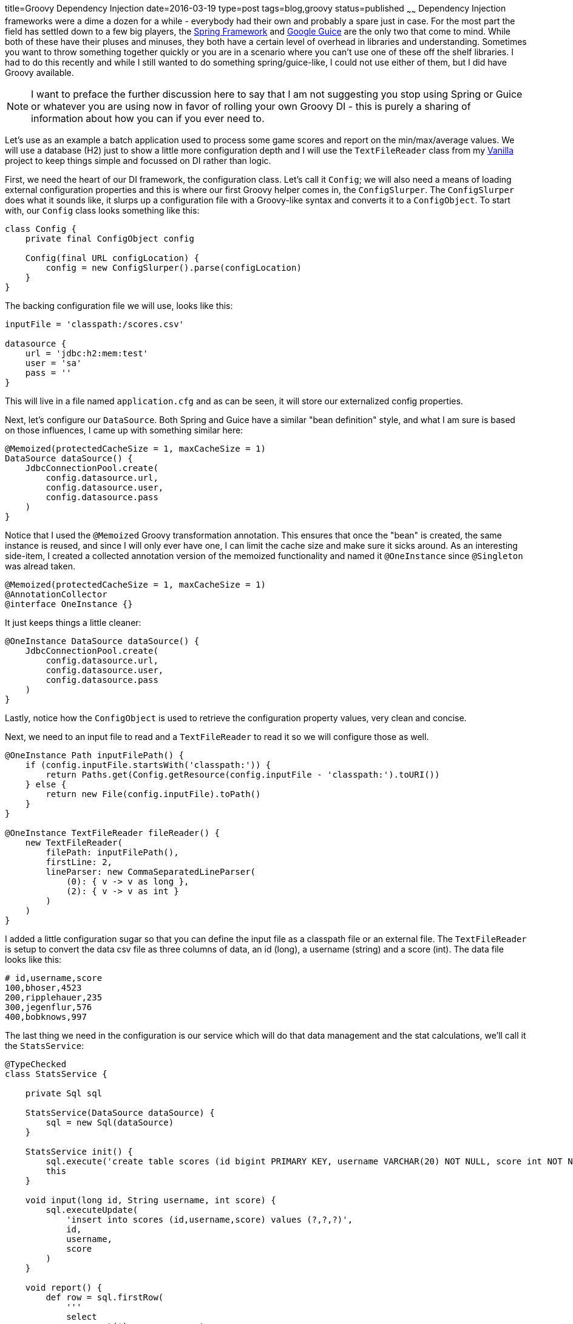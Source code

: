 title=Groovy Dependency Injection
date=2016-03-19
type=post
tags=blog,groovy
status=published
~~~~~~
Dependency Injection frameworks were a dime a dozen for a while - everybody had their own and probably a spare just in case. For the most part the field has settled down to a few big players, the http://springframework.org[Spring Framework] and https://github.com/google/guice[Google Guice] are the only two that come to mind. While both of these have their pluses and minuses, they both have a certain level of overhead in libraries and understanding. Sometimes you want to throw something together quickly or you are in a scenario where you can't use one of these off the shelf libraries. I had to do this recently and while I still wanted to do something spring/guice-like, I could not use either of them, but I did have Groovy available.

NOTE: I want to preface the further discussion here to say that I am not suggesting you stop using Spring or Guice or whatever you are using now in favor of rolling your own Groovy DI - this is purely a sharing of information about how you can if you ever need to.

Let's use as an example a batch application used to process some game scores and report on the min/max/average values. We will use a database (H2) just to show a little more configuration depth and I will use the `TextFileReader` class from my http://stehno.com/vanilla[Vanilla] project to keep things simple and focussed on DI rather than logic.

First, we need the heart of our DI framework, the configuration class. Let's call it `Config`; we will also need a means of loading external configuration properties and this is where our first Groovy helper comes in, the `ConfigSlurper`. The `ConfigSlurper` does what it sounds like, it slurps up a configuration file with a Groovy-like syntax and converts it to a `ConfigObject`. To start with, our `Config` class looks something like this:
[source,groovy]
----
class Config {
    private final ConfigObject config
    
    Config(final URL configLocation) {
        config = new ConfigSlurper().parse(configLocation)
    }
}
----
The backing configuration file we will use, looks like this:
----
inputFile = 'classpath:/scores.csv'

datasource {
    url = 'jdbc:h2:mem:test'
    user = 'sa'
    pass = ''
}
----
This will live in a file named `application.cfg` and as can be seen, it will store our externalized config properties.

Next, let's configure our `DataSource`. Both Spring and Guice have a similar "bean definition" style, and what I am sure is based on those influences, I came up with something similar here:

[source,groovy]
----
@Memoized(protectedCacheSize = 1, maxCacheSize = 1)
DataSource dataSource() {
    JdbcConnectionPool.create(
        config.datasource.url,
        config.datasource.user,
        config.datasource.pass
    )
}
----

Notice that I used the `@Memoized` Groovy transformation annotation. This ensures that once the "bean" is created, the same instance is reused, and since I will only ever have one, I can limit the cache size and make sure it sicks around. As an interesting side-item, I created a collected annotation version of the memoized functionality and named it `@OneInstance` since `@Singleton` was alread taken.

[source,groovy]
----
@Memoized(protectedCacheSize = 1, maxCacheSize = 1)
@AnnotationCollector
@interface OneInstance {}
----

It just keeps things a little cleaner:

[source,groovy]
----
@OneInstance DataSource dataSource() {
    JdbcConnectionPool.create(
        config.datasource.url,
        config.datasource.user,
        config.datasource.pass
    )
}
----

Lastly, notice how the `ConfigObject` is used to retrieve the configuration property values, very clean and concise.


Next, we need to an input file to read and a `TextFileReader` to read it so we will configure those as well.

[source,groovy]
----
@OneInstance Path inputFilePath() {
    if (config.inputFile.startsWith('classpath:')) {
        return Paths.get(Config.getResource(config.inputFile - 'classpath:').toURI())
    } else {
        return new File(config.inputFile).toPath()
    }
}

@OneInstance TextFileReader fileReader() {
    new TextFileReader(
        filePath: inputFilePath(),
        firstLine: 2,
        lineParser: new CommaSeparatedLineParser(
            (0): { v -> v as long },
            (2): { v -> v as int }
        )
    )
}
----

I added a little configuration sugar so that you can define the input file as a classpath file or an external file. The `TextFileReader` is setup to convert the data csv file as three columns of data, an id (long), a username (string) and a score (int). The data file looks like this:

----
# id,username,score
100,bhoser,4523
200,ripplehauer,235
300,jegenflur,576
400,bobknows,997
----

The last thing we need in the configuration is our service which will do that data management and the stat calculations, we'll call it the `StatsService`:

[source,groovy]
----
@TypeChecked
class StatsService {

    private Sql sql

    StatsService(DataSource dataSource) {
        sql = new Sql(dataSource)
    }

    StatsService init() {
        sql.execute('create table scores (id bigint PRIMARY KEY, username VARCHAR(20) NOT NULL, score int NOT NULL )')
        this
    }

    void input(long id, String username, int score) {
        sql.executeUpdate(
            'insert into scores (id,username,score) values (?,?,?)',
            id,
            username,
            score
        )
    }

    void report() {
        def row = sql.firstRow(
            '''
            select
                count(*) as score_count,
                avg(score) as average_score,
                min(score) as min_score,
                max(score) as max_score
            from scores
            '''
        )

        println "Count  : ${row.score_count}"
        println "Min    : ${row.min_score}"
        println "Max    : ${row.max_score}"
        println "Average: ${row.average_score}"
    }
}
----

I'm just going to dump it out there since it's mostly SQL logic to load the data into the table and then report the stats out to the standard output. We will wire this in like the others in `Config`:

[source,groovy]
----
@OneInstance StatsService statsService() {
    new StatsService(dataSource()).init()
}
----

With that, our configuration is done. Now we need to use it in an application, which we'll call `Application`:

[source,groovy]
----
class Application {

    static void main(args){
        Config config = Config.fromClasspath('/application.cfg')

        StatsService stats = config.statsService()
        TextFileReader reader = config.fileReader()

        reader.eachLine { Object[] line->
            stats.input(line[0], line[1], line[2])
        }

        stats.report()
    }
}
----

We instantiate a `Config` object, call the bean accessor methods and use the beans to do the desired work. I added the `fromClasspath(String)` helper method to simplify loading config from the classpath.

Like I said, this is no fulltime replacement for a real DI framework; however, when I was in a pinch, this came in pretty handy and worked really well. Also, it was easy to extend the `Config` class in the testing source so that certain parts of the configuration could be overridden and mocked as needed during testing.

NOTE: The demo code for this post is on https://github.com/cjstehno/groovy-di[GitHub: cjstehno/groovy-di].
